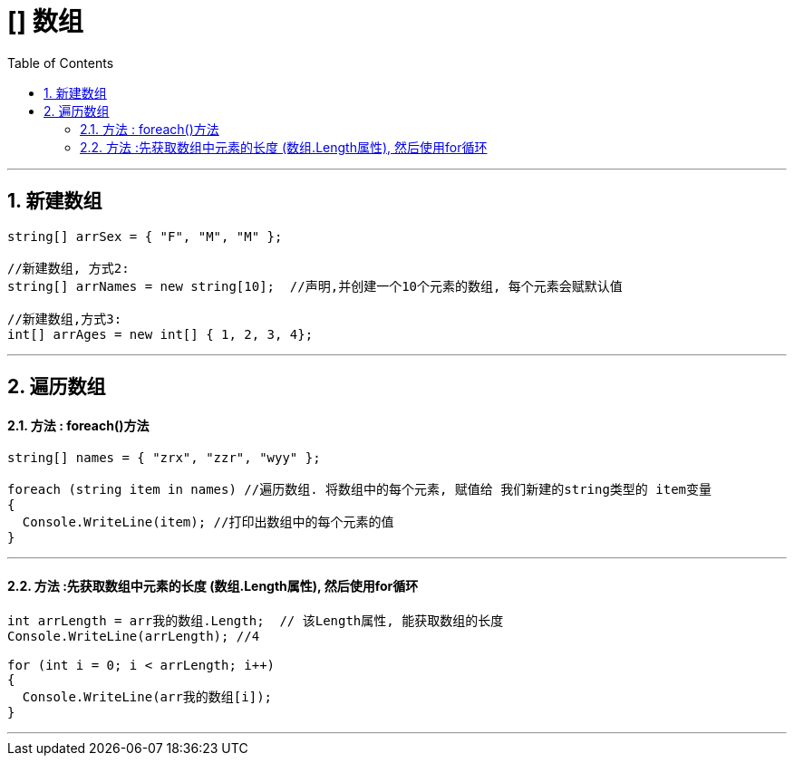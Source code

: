 
= [] 数组
:sectnums:
:toclevels: 3
:toc: left

---

== 新建数组

[source, java]
----
string[] arrSex = { "F", "M", "M" };

//新建数组, 方式2:
string[] arrNames = new string[10];  //声明,并创建一个10个元素的数组, 每个元素会赋默认值

//新建数组,方式3:
int[] arrAges = new int[] { 1, 2, 3, 4};
----


---

== 遍历数组

==== 方法 : foreach()方法

[source, java]
----
string[] names = { "zrx", "zzr", "wyy" };

foreach (string item in names) //遍历数组. 将数组中的每个元素, 赋值给 我们新建的string类型的 item变量
{
  Console.WriteLine(item); //打印出数组中的每个元素的值
}
----

---

==== 方法 :先获取数组中元素的长度 (数组.Length属性), 然后使用for循环

[source, java]
----
int arrLength = arr我的数组.Length;  // 该Length属性, 能获取数组的长度
Console.WriteLine(arrLength); //4

for (int i = 0; i < arrLength; i++)
{
  Console.WriteLine(arr我的数组[i]);
}
----


---

